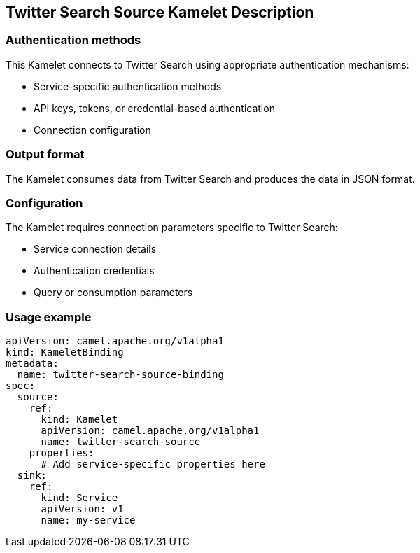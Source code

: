 == Twitter Search Source Kamelet Description

=== Authentication methods

This Kamelet connects to Twitter Search using appropriate authentication mechanisms:

- Service-specific authentication methods
- API keys, tokens, or credential-based authentication
- Connection configuration

=== Output format

The Kamelet consumes data from Twitter Search and produces the data in JSON format.

=== Configuration

The Kamelet requires connection parameters specific to Twitter Search:

- Service connection details
- Authentication credentials
- Query or consumption parameters

=== Usage example

```yaml
apiVersion: camel.apache.org/v1alpha1
kind: KameletBinding
metadata:
  name: twitter-search-source-binding
spec:
  source:
    ref:
      kind: Kamelet
      apiVersion: camel.apache.org/v1alpha1
      name: twitter-search-source
    properties:
      # Add service-specific properties here
  sink:
    ref:
      kind: Service
      apiVersion: v1
      name: my-service
```
